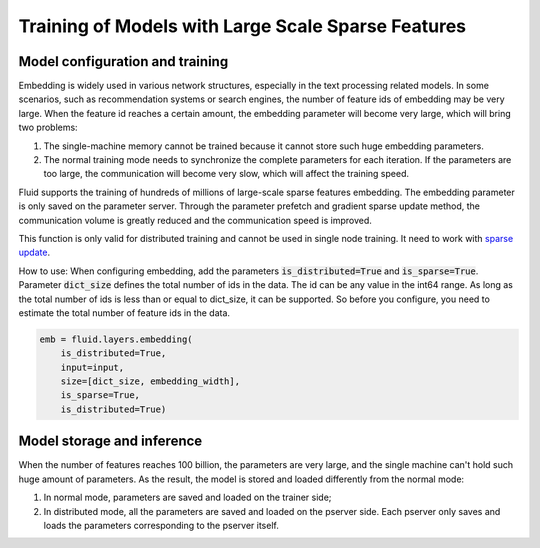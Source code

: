 .. _api_guide_large_scale_sparse_feature_training_en:

###################################################
Training of Models with Large Scale Sparse Features
###################################################


Model configuration and training
==================================

Embedding is widely used in various network structures, especially in the text processing related models. In some scenarios, such as recommendation systems or search engines, the number of feature ids of embedding may be very large. When the feature id reaches a certain amount, the embedding parameter will become very large, which will bring two problems:

1. The single-machine memory cannot be trained because it cannot store such huge embedding parameters.
2. The normal training mode needs to synchronize the complete parameters for each iteration. If the parameters are too large, the communication will become very slow, which will affect the training speed.

Fluid supports the training of hundreds of millions of large-scale sparse features embedding. The embedding parameter is only saved on the parameter server. Through the parameter prefetch and gradient sparse update method, the communication volume is greatly reduced and the communication speed is improved.

This function is only valid for distributed training and cannot be used in single node training. It need to work with `sparse update <../layers/sparse_update_en.html>`_.

How to use: When configuring embedding, add the parameters :code:`is_distributed=True` and :code:`is_sparse=True`.
Parameter :code:`dict_size` defines the total number of ids in the data. The id can be any value in the int64 range. As long as the total number of ids is less than or equal to dict_size, it can be supported. So before you configure, you need to estimate the total number of feature ids in the data.

.. code-block:: python

  emb = fluid.layers.embedding(
      is_distributed=True,
      input=input,
      size=[dict_size, embedding_width],
      is_sparse=True,
      is_distributed=True)


Model storage and inference
===============================

When the number of features reaches 100 billion, the parameters are very large, and the single machine can't hold such huge amount of parameters. As the result, the model is stored and loaded differently from the normal mode:

1. In normal mode, parameters are saved and loaded on the trainer side;
2. In distributed mode, all the parameters are saved and loaded on the pserver side. Each pserver only saves and loads the parameters corresponding to the pserver itself.
